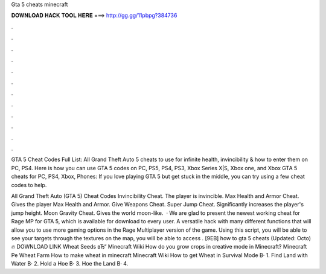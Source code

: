 Gta 5 cheats minecraft



𝐃𝐎𝐖𝐍𝐋𝐎𝐀𝐃 𝐇𝐀𝐂𝐊 𝐓𝐎𝐎𝐋 𝐇𝐄𝐑𝐄 ===> http://gg.gg/11pbpg?384736



.



.



.



.



.



.



.



.



.



.



.



.

GTA 5 Cheat Codes Full List: All Grand Theft Auto 5 cheats to use for infinite health, invincibility & how to enter them on PC, PS4. Here is how you can use GTA 5 codes on PC, PS5, PS4, PS3, Xbox Series X|S, Xbox one, and Xbox  GTA 5 cheats for PC, PS4, Xbox, Phones: If you love playing GTA 5 but get stuck in the middle, you can try using a few cheat codes to help.

All Grand Theft Auto (GTA 5) Cheat Codes Invincibility Cheat. The player is invincible. Max Health and Armor Cheat. Gives the player Max Health and Armor. Give Weapons Cheat. Super Jump Cheat. Significantly increases the player's jump height. Moon Gravity Cheat. Gives the world moon-like.  · We are glad to present the newest working cheat for Rage MP for GTA 5, which is available for download to every user. A versatile hack with many different functions that will allow you to use more gaming options in the Rage Multiplayer version of the game. Using this script, you will be able to see your targets through the textures on the map, you will be able to access . [9EB] how to gta 5 cheats (Updated: Octo) 🔥 DOWNLOAD LINK Wheat Seeds вЂ“ Minecraft Wiki How do you grow crops in creative mode in Minecraft? Minecraft Pe Wheat Farm How to make wheat in minecraft Minecraft Wiki How to get Wheat in Survival Mode В· 1. Find Land with Water В· 2. Hold a Hoe В· 3. Hoe the Land В· 4.
